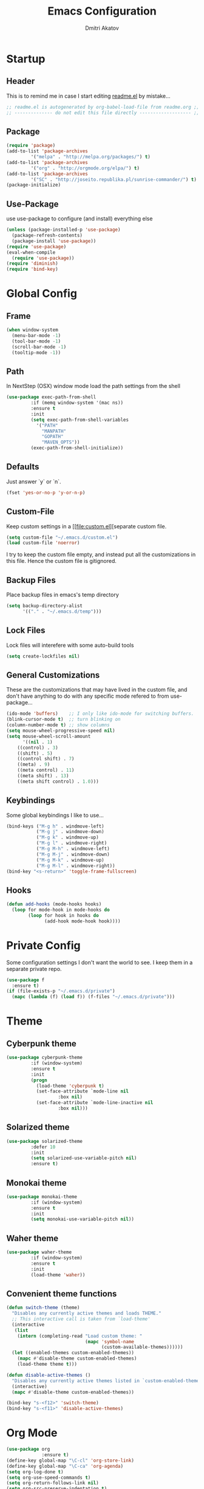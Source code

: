 #+TITLE: Emacs Configuration
#+AUTHOR: Dmitri Akatov
#+Email: akatov@gmail.com

[[https://travis-ci.org/akatov/emacs.d][https://travis-ci.org/akatov/emacs.d.svg]]

* Startup
** Header

This is to remind me in case I start editing [[file:README.el][readme.el]] by mistake...

#+BEGIN_SRC emacs-lisp
;; readme.el is autogenerated by org-babel-load-file from readme.org ;;
;; -------------- do not edit this file directly ------------------- ;;
#+END_SRC

** Package
#+BEGIN_SRC emacs-lisp
(require 'package)
(add-to-list 'package-archives
	     '("melpa" . "http://melpa.org/packages/") t)
(add-to-list 'package-archives
	     '("org" . "http://orgmode.org/elpa/") t)
(add-to-list 'package-archives
	     '("SC" . "http://joseito.republika.pl/sunrise-commander/") t)
(package-initialize)
#+END_SRC

** Use-Package

use use-package to configure (and install) everything else

#+BEGIN_SRC emacs-lisp
(unless (package-installed-p 'use-package)
  (package-refresh-contents)
  (package-install 'use-package))
(require 'use-package)
(eval-when-compile
  (require 'use-package))
(require 'diminish)
(require 'bind-key)
#+END_SRC

* Global Config

** Frame

#+BEGIN_SRC emacs-lisp
(when window-system
  (menu-bar-mode -1)
  (tool-bar-mode -1)
  (scroll-bar-mode -1)
  (tooltip-mode -1))
#+END_SRC

** Path

In NextStep (OSX) window mode load the path settings from the shell

#+BEGIN_SRC emacs-lisp
(use-package exec-path-from-shell
	     :if (memq window-system '(mac ns))
	     :ensure t
	     :init
	     (setq exec-path-from-shell-variables
		   '("PATH"
		     "MANPATH"
		     "GOPATH"
		     "MAVEN_OPTS"))
	     (exec-path-from-shell-initialize))
#+END_SRC

** Defaults

Just answer `y` or `n`.

#+BEGIN_SRC emacs-lisp
(fset 'yes-or-no-p 'y-or-n-p)
#+END_SRC

** Custom-File

Keep custom settings in a [[file:custom.el][separate custom file.

#+BEGIN_SRC emacs-lisp
(setq custom-file "~/.emacs.d/custom.el")
(load custom-file 'noerror)
#+END_SRC

I try to keep the custom file empty, and instead put all the customizations in
this file. Hence the custom file is gitignored.

** Backup Files

Place backup files in emacs's temp directory

#+BEGIN_SRC emacs-lisp
(setq backup-directory-alist
      '(("." . "~/.emacs.d/temp")))
#+END_SRC

** Lock Files

Lock files will interefere with some auto-build tools

#+BEGIN_SRC emacs-lisp
(setq create-lockfiles nil)
#+END_SRC

** General Customizations

These are the customizations that may have lived in the custom file,
and don't have anything to do with any specific mode refered to
from use-package...

#+BEGIN_SRC emacs-lisp
(ido-mode 'buffers)    ;; I only like ido-mode for switching buffers.
(blink-cursor-mode t)  ;; turn blinking on
(column-number-mode t) ;; show columns
(setq mouse-wheel-progressive-speed nil)
(setq mouse-wheel-scroll-amount
      '((nil . 1)
	((control) . 3)
	((shift) . 5)
	((control shift) . 7)
	((meta) . 9)
	((meta control) . 11)
	((meta shift) . 13)
	((meta shift control) . 1.0)))
#+END_SRC

** Keybindings

Some global keybindings I like to use...

#+BEGIN_SRC emacs-lisp
(bind-keys ("M-g h" . windmove-left)
           ("M-g j" . windmove-down)
           ("M-g k" . windmove-up)
           ("M-g l" . windmove-right)
           ("M-g M-h" . windmove-left)
           ("M-g M-j" . windmove-down)
           ("M-g M-k" . windmove-up)
           ("M-g M-l" . windmove-right))
(bind-key "<s-return>" 'toggle-frame-fullscreen)
#+END_SRC

** Hooks

#+BEGIN_SRC emacs-lisp
(defun add-hooks (mode-hooks hooks)
  (loop for mode-hook in mode-hooks do
        (loop for hook in hooks do
              (add-hook mode-hook hook))))
#+END_SRC
* Private Config

Some configuration settings I don't want the world to see.
I keep them in a separate private repo.

#+BEGIN_SRC emacs-lisp
(use-package f
  :ensure t)
(if (file-exists-p "~/.emacs.d/private")
  (mapc (lambda (f) (load f)) (f-files "~/.emacs.d/private")))
#+END_SRC

* Theme

** Cyberpunk theme

#+BEGIN_SRC emacs-lisp
(use-package cyberpunk-theme
	     :if (window-system)
	     :ensure t
	     :init
	     (progn
	       (load-theme 'cyberpunk t)
	       (set-face-attribute `mode-line nil
				   :box nil)
	       (set-face-attribute `mode-line-inactive nil
				   :box nil)))
#+END_SRC

** Solarized theme

#+BEGIN_SRC emacs-lisp
(use-package solarized-theme
	     :defer 10
	     :init
	     (setq solarized-use-variable-pitch nil)
	     :ensure t)
#+END_SRC

** Monokai theme

#+BEGIN_SRC emacs-lisp :tangle no
(use-package monokai-theme
	     :if (window-system)
	     :ensure t
	     :init
	     (setq monokai-use-variable-pitch nil))
#+end_src

** Waher theme

#+BEGIN_SRC emacs-lisp :tangle no
(use-package waher-theme
	     :if (window-system)
	     :ensure t
	     :init
	     (load-theme 'waher))
#+end_src

** Convenient theme functions

#+begin_src emacs-lisp
(defun switch-theme (theme)
  "Disables any currently active themes and loads THEME."
  ;; This interactive call is taken from `load-theme'
  (interactive
   (list
    (intern (completing-read "Load custom theme: "
                             (mapc 'symbol-name
                                   (custom-available-themes))))))
  (let ((enabled-themes custom-enabled-themes))
    (mapc #'disable-theme custom-enabled-themes)
    (load-theme theme t)))

(defun disable-active-themes ()
  "Disables any currently active themes listed in `custom-enabled-themes'."
  (interactive)
  (mapc #'disable-theme custom-enabled-themes))

(bind-key "s-<f12>" 'switch-theme)
(bind-key "s-<f11>" 'disable-active-themes)
#+end_src

* Org Mode

#+BEGIN_SRC emacs-lisp
(use-package org
             :ensure t)
(define-key global-map "\C-cl" 'org-store-link)
(define-key global-map "\C-ca" 'org-agenda)
(setq org-log-done t)
(setq org-use-speed-commands t)
(setq org-return-follows-link nil)
(setq org-src-preserve-indentation t)
#+END_SRC

** babel

#+BEGIN_SRC emacs-lisp
(org-babel-do-load-languages
 'org-babel-load-languages
 '((emacs-lisp . t)
   (clojure . t)))

;; Use cider as the clojure execution backend
(setq org-babel-clojure-backend 'cider)

;; Let's have pretty source code blocks
(setq org-edit-src-content-indentation 0
      org-src-tab-acts-natively t
      org-src-fontify-natively t
      org-confirm-babel-evaluate nil)
#+END_SRC

** plus contrib

#+BEGIN_SRC emacs-lisp
(use-package org-plus-contrib)
#+END_SRC

** Ox Reveal

#+BEGIN_SRC emacs-lisp
(use-package ox-reveal)
#+END_SRC

* Package Config

** Ace-Jump

#+BEGIN_SRC emacs-lisp
(use-package ace-jump-mode
	     :ensure t
	     :bind (("C-;" . ace-jump-mode)
		    ("C-c SPC" . ace-jump-mode)
		    ("C-c C-SPC" . ace-jump-mode)))
#+END_SRC

** Subword

#+BEGIN_SRC emacs-lisp
(use-package subword-mode
	     :init
	     (add-hooks
	      '(haskell-mode-hook
		coffee-mode-hook
		js2-mode-hook)
	      '(subword-mode)))
#+END_SRC

** Paredit

#+BEGIN_SRC emacs-lisp
(use-package paredit
	     :ensure t
	     :init

	     (autoload 'enable-paredit-mode "paredit"
	       "Turn on pseudo-structural editing of Lisp code."
	       t)

	     (defvar electrify-return-match
	       "[\]}\)\"]"
	       "If this regexp matches the text after the cursor, do an \"electric\"
    return.")

	     (defun electrify-return-if-match (arg)
	       "If the text after the cursor matches `electrify-return-match' then
    open and indent an empty line between the cursor and the text.  Move the
    cursor to the new line."
	       (interactive "P")
	       (let ((case-fold-search nil))
		 (if (looking-at electrify-return-match)
		     (save-excursion (newline-and-indent)))
		 (newline arg)
		 (indent-according-to-mode)))

	     (defun activate-electrify-return ()
	       (local-set-key (kbd "RET") 'electrify-return-if-match))

	     (defun activate-clojure-paredit-curly ()
	       (define-key clojure-mode-map "{" 'paredit-open-curly)
	       (define-key clojure-mode-map "}" 'paredit-close-curly))

	     (defun setup-paredit-eldoc-commands ()
	       (turn-on-eldoc-mode)
	       (eldoc-add-command 'paredit-backward-delete
				  'paredit-close-round
				  'electrify-return-if-match))

	     (add-hook 'clojure-mode-hook 'activate-clojure-paredit-curly)

	     (add-hooks '(emacs-lisp-mode-hook)
			'(activate-electrify-return
			  setup-paredit-eldoc-commands))

  ;;; paredit doesn't do this automatically
	     (add-hooks
	      '(clojure-mode-hook
		emacs-lisp-mode-hook
		lisp-interaction-mode-hook
		lisp-mode-hook
		scheme-mode-hook)
	      '(enable-paredit-mode))

  ;;; paredit for javascript

	     (defun my-paredit-nonlisp ()
	       "Turn on paredit mode for non-lisps."
	       (interactive)
	       (set (make-local-variable 'paredit-space-for-delimiter-predicates)
		    '((lambda (endp delimiter) nil)))
	       (paredit-mode 1))

	     (defun activate-js2-paredit-curly ()
	       (define-key js2-mode-map "{" 'paredit-open-curly)
	       (define-key js2-mode-map "}" 'paredit-close-curly))

	     (add-hook 'js2-mode-hook 'activate-js2-paredit-curly)

	     (add-hooks
	      '(js-mode-hook js2-mode-hook)
	      '(my-paredit-nonlisp)))
#+END_SRC

** Handlebars Sgml Mode

#+BEGIN_SRC emacs-lisp
(use-package handlebars-sgml-mode
	     :ensure t)
#+END_SRC

** Less Css Mode

#+BEGIN_SRC emacs-lisp
(use-package less-css-mode
	     :ensure t)
#+END_SRC

** JSCS

#+BEGIN_SRC emacs-lisp
;; (use-package jscs
;;   :init
;;   (add-hook 'js-mode-hook #'jscs-indent-apply)
;;   (add-hook 'js2-mode-hook #'jscs-indent-apply)
;;   (add-hook 'json-mode-hook #'jscs-indent-apply))
#+END_SRC

** js2-mode

#+BEGIN_SRC emacs-lisp
(use-package js2-mode
	     :init
	     (setq inferior-js-program-command "node")
	     (add-to-list 'auto-mode-alist '("\\.js\\'" . js2-mode))
	     (add-to-list 'auto-mode-alist '("\\.json\\'" . js2-mode)))
#+END_SRC

** markdown-mode

#+BEGIN_SRC emacs-lisp
(use-package markdown-mode
	     :init
	     (add-to-list 'auto-mode-alist '("\\.md\\'" . markdown-mode)))
#+END_SRC

** company

#+BEGIN_SRC emacs-lisp
(use-package company
  :ensure t
  ;; :init
  ;; (global-company-mode)
  )
#+END_SRC

** company-quickhelp

#+BEGIN_SRC emacs-lisp
(use-package company-quickhelp
  :ensure t
  ;; :init
  ;; (company-quickhelp-mode 1)
  )
#+END_SRC

** js2-highlight-vars

#+BEGIN_SRC emacs-lisp
  ;; (use-package js2-highlight-vars
  ;;   :init
  ;;   (add-hook 'js2-mode-hook 'js2-highlight-vars-mode))
#+END_SRC

** yaml-mode

#+BEGIN_SRC emacs-lisp
(use-package yaml-mode
	     :ensure t)
#+END_SRC

** neotree

#+BEGIN_SRC emacs-lisp
(use-package neotree
	     :ensure t
	     :init
	     (bind-key [f8] 'neotree-toggle))
#+END_SRC

** cider

#+BEGIN_SRC emacs-lisp
(use-package cider
	     :ensure t
	     :init
	     (setq nrepl-hide-special-buffers t
		   cider-repl-pop-to-buffer-on-connect nil
		   cider-popup-stacktraces nil
		   cider-repl-popup-stacktraces t))
#+END_SRC

** magit

#+BEGIN_SRC emacs-lisp
(use-package magit
	     :ensure t
	     :init
	     (bind-key "C-x g" 'magit-status))
#+END_SRC

** discover modes

#+BEGIN_SRC emacs-lisp
(use-package discover-my-major
	     :init
	     (global-set-key (kbd "C-h M-m") 'discover-my-major)
	     (global-set-key (kbd "C-h M-M") 'discover-my-mode))
#+END_SRC

* XMPP

#+BEGIN_SRC emacs-lisp
(use-package jabber
	     :ensure t)
#+END_SRC

* Temp

These definitions are looking to be moved somewhere else.

#+BEGIN_SRC emacs-lisp
(use-package hl-line
	     :config (set-face-background 'hl-line "#073642"))
#+END_SRC

#+BEGIN_SRC emacs-lisp
(use-package company-emoji
	     :init
	     (defun --set-emoji-font (frame)
	       "Adjust the font settings of FRAME so Emacs can display emoji properly."
	       (if (eq system-type 'darwin)
		   ;; For NS/Cocoa
		   (set-fontset-font t 'symbol (font-spec :family "Apple Color Emoji") frame 'prepend)
		 ;; For Linux
		 (set-fontset-font t 'symbol (font-spec :family "Symbola") frame 'prepend)))

	     ;; For when Emacs is started in GUI mode:
	     (--set-emoji-font nil)
	     ;; Hook for when a frame is created with emacsclient
	     ;; see https://www.gnu.org/software/emacs/manual/html_node/elisp/Creating-Frames.html
	     :config
	     (add-to-list 'company-backends 'company-emoji)
	     (add-hook 'after-make-frame-functions '--set-emoji-font)
	     (setq company-emoji-insert-unicode nil))
#+END_SRC

#+BEGIN_SRC emacs-lisp
(use-package origami
	     :ensure t
	     ;; TODO: keybindings
	     )
#+END_SRC

#+BEGIN_SRC emacs-lisp
(use-package tagedit
	     :ensure t
	     :init
	     (tagedit-add-paredit-like-keybindings)
	     (add-hook 'html-mode-hook (lambda () (tagedit-mode 1)))
	     (add-hook 'handlebars-mode-hook (lambda () (tagedit-mode 1))))
#+END_SRC
